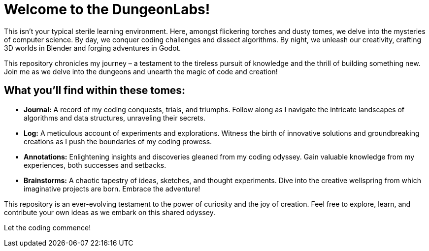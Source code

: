 = Welcome to the DungeonLabs!

This isn't your typical sterile learning environment. Here, amongst flickering torches and dusty tomes, we delve into the mysteries of computer science.  By day, we conquer coding challenges and dissect algorithms. By night, we unleash our creativity, crafting 3D worlds in Blender and forging adventures in Godot.

This repository chronicles my journey – a testament to the tireless pursuit of knowledge and the thrill of building something new. Join me as we delve into the dungeons and unearth the magic of code and creation!

== What you'll find within these tomes:

- **Journal:** A record of my coding conquests, trials, and triumphs. Follow along as I navigate the intricate landscapes of algorithms and data structures, unraveling their secrets.
- **Log:** A meticulous account of experiments and explorations. Witness the birth of innovative solutions and groundbreaking creations as I push the boundaries of my coding prowess.
- **Annotations:** Enlightening insights and discoveries gleaned from my coding odyssey. Gain valuable knowledge from my experiences, both successes and setbacks.
- **Brainstorms:** A chaotic tapestry of ideas, sketches, and thought experiments. Dive into the creative wellspring from which imaginative projects are born.
Embrace the adventure!

This repository is an ever-evolving testament to the power of curiosity and the joy of creation. Feel free to explore, learn, and contribute your own ideas as we embark on this shared odyssey.

Let the coding commence!
